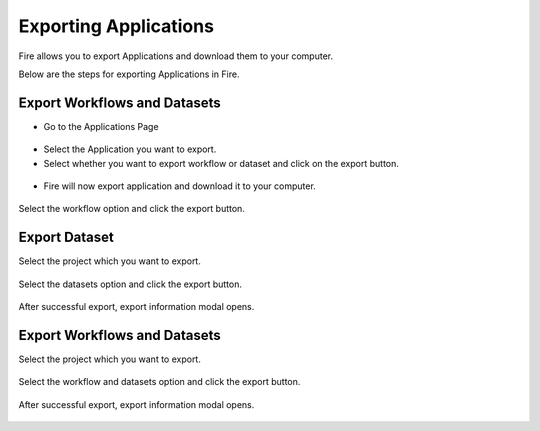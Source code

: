 Exporting Applications
==============

Fire allows you to export Applications and download them to your computer.

Below are the steps for exporting Applications in Fire.

Export Workflows and Datasets
--------------------------

* Go to the Applications Page

 .. figure:: ../../_assets/tutorials/dataset/84.png
     :alt: tutorials
     :align: center
     :width: 60%


* Select the Application you want to export.

* Select whether you want to export workflow or dataset and click on the export button.

 .. figure:: ../../_assets/tutorials/dataset/85.png
     :alt: tutorials
     :align: center
     :width: 60%
     
     
* Fire will now export application and download it to your computer.

  .. figure:: ../../_assets/tutorials/dataset/86.png
     :alt: tutorials
     :align: center
     :width: 60%
  
     
     
     




Select the workflow option and click the export button.

   .. figure:: ../../_assets/tutorials/dataset/48.png
     :alt: tutorials
     :align: center
     :width: 60%


Export Dataset
---------------

Select the project which you want to export. 

.. figure:: ../../_assets/tutorials/dataset/49.png
     :alt: tutorials
     :align: center
     :width: 60%
     
Select the datasets option and click the export button.


.. figure:: ../../_assets/tutorials/dataset/50.png
     :alt: tutorials
     :align: center
     :width: 60%
     
     
After successful export, export information modal opens. 
 
 
 .. figure:: ../../_assets/tutorials/dataset/51.png
     :alt: tutorials
     :align: center
     :width: 60%
     
     
Export Workflows and Datasets
------------------------------

Select the project which you want to export. 

.. figure:: ../../_assets/tutorials/dataset/52.png
     :alt: tutorials
     :align: center
     :width: 60%
     
Select the workflow and datasets option and click the export button.

.. figure:: ../../_assets/tutorials/dataset/53.png
     :alt: tutorials
     :align: center
     :width: 60%
     
     
After successful export, export information modal opens. 

.. figure:: ../../_assets/tutorials/dataset/54.png
     :alt: tutorials
     :align: center
     :width: 60%
     
